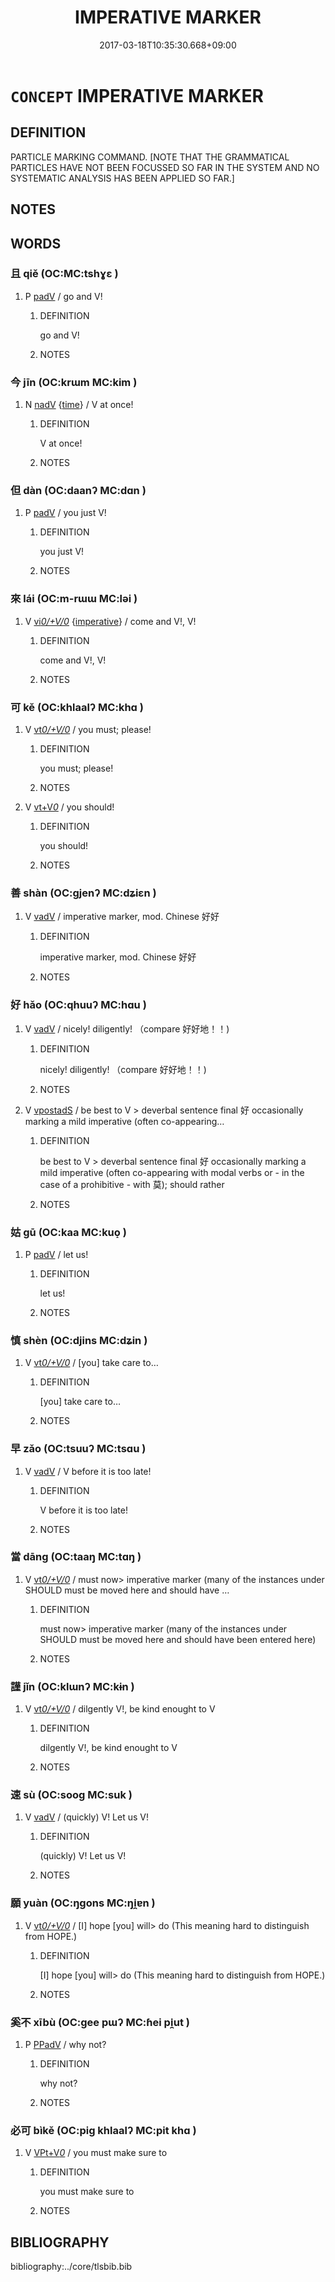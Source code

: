 # -*- mode: mandoku-tls-view -*-
#+TITLE: IMPERATIVE MARKER
#+DATE: 2017-03-18T10:35:30.668+09:00        
#+STARTUP: content
* =CONCEPT= IMPERATIVE MARKER
:PROPERTIES:
:CUSTOM_ID: uuid-150ba17a-ee29-42d2-ac6a-f0a24c2ecd40
:TR_ZH: 祈使表記
:END:
** DEFINITION

PARTICLE MARKING COMMAND. [NOTE THAT THE GRAMMATICAL PARTICLES HAVE NOT BEEN FOCUSSED SO FAR IN THE SYSTEM AND NO SYSTEMATIC ANALYSIS HAS BEEN APPLIED SO FAR.]

** NOTES

** WORDS
   :PROPERTIES:
   :VISIBILITY: children
   :END:
*** 且 qiě (OC:MC:tshɣɛ )
:PROPERTIES:
:CUSTOM_ID: uuid-736eeb8a-e3a0-4d92-b7f6-e0d0f7413b98
:Char+: 且(1,4/5) 
:GY_IDS+: uuid-287e123a-74f0-401a-9327-afadd14e99c5
:PY+: qiě     
:MC+: tshɣɛ     
:END: 
**** P [[tls:syn-func::#uuid-334de932-4bb9-418a-b9a6-6beaf2ce3a62][padV]] / go and V!
:PROPERTIES:
:CUSTOM_ID: uuid-15a1472c-225d-44f6-a895-22a75c92a3f4
:END:
****** DEFINITION

go and V!

****** NOTES

*** 今 jīn (OC:krɯm MC:kim )
:PROPERTIES:
:CUSTOM_ID: uuid-cf24ec5d-f267-431b-ae2a-1ce1b5e5dcc3
:Char+: 今(9,2/4) 
:GY_IDS+: uuid-dfc93eb5-edb4-49b5-93e7-afe643a085de
:PY+: jīn     
:OC+: krɯm     
:MC+: kim     
:END: 
**** N [[tls:syn-func::#uuid-91666c59-4a69-460f-8cd3-9ddbff370ae5][nadV]] {[[tls:sem-feat::#uuid-dd37c44b-5a41-45e6-a045-090d47ae4923][time]]} / V at once!
:PROPERTIES:
:CUSTOM_ID: uuid-6ceb6a6e-0fdd-4be9-b80d-4ff16d9635bc
:END:
****** DEFINITION

V at once!

****** NOTES

*** 但 dàn (OC:daanʔ MC:dɑn )
:PROPERTIES:
:CUSTOM_ID: uuid-617466c6-43e2-4399-9ca4-f60a4fce9472
:Char+: 但(9,5/7) 
:GY_IDS+: uuid-41c10702-1f3a-47e5-964c-af859bd6f708
:PY+: dàn     
:OC+: daanʔ     
:MC+: dɑn     
:END: 
**** P [[tls:syn-func::#uuid-334de932-4bb9-418a-b9a6-6beaf2ce3a62][padV]] / you just V!
:PROPERTIES:
:CUSTOM_ID: uuid-cf915505-162f-4791-87e4-1d104150eca5
:END:
****** DEFINITION

you just V!

****** NOTES

*** 來 lái (OC:m-rɯɯ MC:ləi )
:PROPERTIES:
:CUSTOM_ID: uuid-696579cc-bc58-4731-8139-a0b62582d6c8
:Char+: 來(9,6/8) 
:GY_IDS+: uuid-9ef8de95-a9bb-45e9-a9eb-4ba693fb26c6
:PY+: lái     
:OC+: m-rɯɯ     
:MC+: ləi     
:END: 
**** V [[tls:syn-func::#uuid-f51e6591-4691-4fd5-81d3-a3cf7d063c4d][vi/0/+V/0/]] {[[tls:sem-feat::#uuid-b8276c57-c108-44c8-8c01-ad92679a9163][imperative]]} / come and V!, V!
:PROPERTIES:
:CUSTOM_ID: uuid-0019a5ac-104d-4c06-822d-082544979dd8
:END:
****** DEFINITION

come and V!, V!

****** NOTES

*** 可 kě (OC:khlaalʔ MC:khɑ )
:PROPERTIES:
:CUSTOM_ID: uuid-1ee0ad54-2de0-42fe-a392-ea109e9315cb
:Char+: 可(30,2/5) 
:GY_IDS+: uuid-6e6b769a-36c6-400e-8a2a-02e63bc15a1e
:PY+: kě     
:OC+: khlaalʔ     
:MC+: khɑ     
:END: 
**** V [[tls:syn-func::#uuid-65d93b56-a5a4-48f1-999e-bca54da80015][vt/0/+V/0/]] / you must; please!
:PROPERTIES:
:CUSTOM_ID: uuid-cc282ab9-66f7-4b98-8971-306721551c9e
:END:
****** DEFINITION

you must; please!

****** NOTES

**** V [[tls:syn-func::#uuid-dd717b3f-0c98-4de8-bac6-2e4085805ef1][vt+V/0/]] / you should!
:PROPERTIES:
:CUSTOM_ID: uuid-13655a76-7bc3-4dbf-ab3e-47e77e0c046d
:END:
****** DEFINITION

you should!

****** NOTES

*** 善 shàn (OC:ɡjenʔ MC:dʑiɛn )
:PROPERTIES:
:CUSTOM_ID: uuid-3d7dbbf6-be27-43cc-881e-f53a40a7d4f2
:Char+: 善(30,9/12) 
:GY_IDS+: uuid-9c10d3ad-bc3d-4cd2-b8c3-2c5452ed803a
:PY+: shàn     
:OC+: ɡjenʔ     
:MC+: dʑiɛn     
:END: 
**** V [[tls:syn-func::#uuid-2a0ded86-3b04-4488-bb7a-3efccfa35844][vadV]] / imperative marker, mod. Chinese 好好
:PROPERTIES:
:CUSTOM_ID: uuid-577be11c-8f4d-4eb0-86b8-62d61de4852b
:END:
****** DEFINITION

imperative marker, mod. Chinese 好好

****** NOTES

*** 好 hǎo (OC:qhuuʔ MC:hɑu )
:PROPERTIES:
:CUSTOM_ID: uuid-8e23b219-870a-49b9-aa39-180dbccec027
:Char+: 好(38,3/6) 
:GY_IDS+: uuid-78ceb5d2-abd7-45bd-ae8d-5b04e4d5bfac
:PY+: hǎo     
:OC+: qhuuʔ     
:MC+: hɑu     
:END: 
**** V [[tls:syn-func::#uuid-2a0ded86-3b04-4488-bb7a-3efccfa35844][vadV]] / nicely! diligently! （compare 好好地！！)
:PROPERTIES:
:CUSTOM_ID: uuid-28c3311a-7816-4c99-8d7f-36012d44fb61
:END:
****** DEFINITION

nicely! diligently! （compare 好好地！！)

****** NOTES

**** V [[tls:syn-func::#uuid-c2c4bfc7-4e20-47c6-b583-2a4c5638d23b][vpostadS]] / be best to V > deverbal sentence final 好 occasionally marking a mild imperative (often co-appearing...
:PROPERTIES:
:CUSTOM_ID: uuid-d547b905-4c8c-4884-ac95-f18e304e2fa3
:END:
****** DEFINITION

be best to V > deverbal sentence final 好 occasionally marking a mild imperative (often co-appearing with modal verbs or - in the case of a prohibitive - with 莫); should rather

****** NOTES

*** 姑 gū (OC:kaa MC:kuo̝ )
:PROPERTIES:
:CUSTOM_ID: uuid-5cb663b2-5665-4ded-9d6c-0da49c4093ab
:Char+: 姑(38,5/8) 
:GY_IDS+: uuid-787557d2-ab7b-400c-87c1-3cd5032c4e0b
:PY+: gū     
:OC+: kaa     
:MC+: kuo̝     
:END: 
**** P [[tls:syn-func::#uuid-334de932-4bb9-418a-b9a6-6beaf2ce3a62][padV]] / let us!
:PROPERTIES:
:CUSTOM_ID: uuid-3f67a40a-182f-4cf1-bc5c-80bfceea6638
:END:
****** DEFINITION

let us!

****** NOTES

*** 慎 shèn (OC:djins MC:dʑin )
:PROPERTIES:
:CUSTOM_ID: uuid-767f68ce-c2f7-4cdd-bac0-6987342e9ecd
:Char+: 慎(61,10/13) 
:GY_IDS+: uuid-eaf40a23-c1b4-4cdb-8246-c1dc0b2adb48
:PY+: shèn     
:OC+: djins     
:MC+: dʑin     
:END: 
**** V [[tls:syn-func::#uuid-65d93b56-a5a4-48f1-999e-bca54da80015][vt/0/+V/0/]] / [you] take care to...
:PROPERTIES:
:CUSTOM_ID: uuid-f4e7ff8d-4d64-4555-a9dc-6dfcc4213247
:END:
****** DEFINITION

[you] take care to...

****** NOTES

*** 早 zǎo (OC:tsuuʔ MC:tsɑu )
:PROPERTIES:
:CUSTOM_ID: uuid-792aa72a-bafb-457c-9ea7-d8cbf9c0cfff
:Char+: 早(72,2/6) 
:GY_IDS+: uuid-7c4c79a6-6f34-4b4c-9c05-2a17e391025f
:PY+: zǎo     
:OC+: tsuuʔ     
:MC+: tsɑu     
:END: 
**** V [[tls:syn-func::#uuid-2a0ded86-3b04-4488-bb7a-3efccfa35844][vadV]] / V before it is too late!
:PROPERTIES:
:CUSTOM_ID: uuid-70df28d0-1345-4164-bc00-358a41f25e5d
:END:
****** DEFINITION

V before it is too late!

****** NOTES

*** 當 dāng (OC:taaŋ MC:tɑŋ )
:PROPERTIES:
:CUSTOM_ID: uuid-3c1e0c6e-3f00-486c-82d5-c1ecb09c6874
:Char+: 當(102,8/13) 
:GY_IDS+: uuid-4761ef26-92d1-497a-8a8d-7052c2b86ca2
:PY+: dāng     
:OC+: taaŋ     
:MC+: tɑŋ     
:END: 
**** V [[tls:syn-func::#uuid-65d93b56-a5a4-48f1-999e-bca54da80015][vt/0/+V/0/]] / must now> imperative marker (many of the instances under SHOULD must be moved here and should have ...
:PROPERTIES:
:CUSTOM_ID: uuid-a42a1385-4f7b-47fe-b7c8-6edd3338aa05
:END:
****** DEFINITION

must now> imperative marker (many of the instances under SHOULD must be moved here and should have been entered here)

****** NOTES

*** 謹 jǐn (OC:klɯnʔ MC:kɨn )
:PROPERTIES:
:CUSTOM_ID: uuid-45559d54-84a7-41dd-8253-8a6010bb6cbf
:Char+: 謹(149,11/18) 
:GY_IDS+: uuid-5892a718-b46e-4df3-99ad-e738b3fb10c9
:PY+: jǐn     
:OC+: klɯnʔ     
:MC+: kɨn     
:END: 
**** V [[tls:syn-func::#uuid-65d93b56-a5a4-48f1-999e-bca54da80015][vt/0/+V/0/]] / dilgently V!, be kind enought to V
:PROPERTIES:
:CUSTOM_ID: uuid-6a5c571c-3c44-46b3-9fae-a3b8c2acba07
:END:
****** DEFINITION

dilgently V!, be kind enought to V

****** NOTES

*** 速 sù (OC:sooɡ MC:suk )
:PROPERTIES:
:CUSTOM_ID: uuid-18774880-d46f-4a9e-8ecb-2d9c9d146214
:Char+: 速(162,7/11) 
:GY_IDS+: uuid-a8cead21-399f-4843-9da6-0cb0b1eed08b
:PY+: sù     
:OC+: sooɡ     
:MC+: suk     
:END: 
**** V [[tls:syn-func::#uuid-2a0ded86-3b04-4488-bb7a-3efccfa35844][vadV]] / (quickly) V! Let us V!
:PROPERTIES:
:CUSTOM_ID: uuid-96907aa5-d06b-4e07-b626-86f2bb0d2e40
:END:
****** DEFINITION

(quickly) V! Let us V!

****** NOTES

*** 願 yuàn (OC:ŋɡons MC:ŋi̯ɐn )
:PROPERTIES:
:CUSTOM_ID: uuid-86b583f9-9e84-4983-8fee-df36a8966eff
:Char+: 願(181,10/19) 
:GY_IDS+: uuid-10daefb2-5677-451a-a651-14b6fa71c19c
:PY+: yuàn     
:OC+: ŋɡons     
:MC+: ŋi̯ɐn     
:END: 
**** V [[tls:syn-func::#uuid-65d93b56-a5a4-48f1-999e-bca54da80015][vt/0/+V/0/]] / [I] hope [you] will> do (This meaning hard to distinguish from HOPE.)
:PROPERTIES:
:CUSTOM_ID: uuid-95bff0d1-56c9-442f-aaf1-f671e58dcef0
:END:
****** DEFINITION

[I] hope [you] will> do (This meaning hard to distinguish from HOPE.)

****** NOTES

*** 奚不 xībù (OC:ɡee pɯʔ MC:ɦei pi̯ut )
:PROPERTIES:
:CUSTOM_ID: uuid-e6aee9a1-c2fc-424a-858d-65a7c12aa3e0
:Char+: 奚(37,7/10) 不(1,3/4) 
:GY_IDS+: uuid-2a2f5d3e-6ff4-4fcc-a266-8acfed889104 uuid-12896cda-5086-41f3-8aeb-21cd406eec3f
:PY+: xī bù    
:OC+: ɡee pɯʔ    
:MC+: ɦei pi̯ut    
:END: 
**** P [[tls:syn-func::#uuid-eb8abafd-05ff-4ae5-9f85-7417d096299a][PPadV]] / why not?
:PROPERTIES:
:CUSTOM_ID: uuid-2557ac12-6128-44dd-af18-505923a3e36c
:END:
****** DEFINITION

why not?

****** NOTES

*** 必可 bìkě (OC:piɡ khlaalʔ MC:pit khɑ )
:PROPERTIES:
:CUSTOM_ID: uuid-09a3937a-12df-45ec-9b58-2300d0b364ec
:Char+: 必(61,1/4) 可(30,2/5) 
:GY_IDS+: uuid-25996ba8-1e36-4438-8c90-d9a399341f8e uuid-6e6b769a-36c6-400e-8a2a-02e63bc15a1e
:PY+: bì kě    
:OC+: piɡ khlaalʔ    
:MC+: pit khɑ    
:END: 
**** V [[tls:syn-func::#uuid-7918d628-430e-4537-afca-f2b1b4144611][VPt+V/0/]] / you must make sure to
:PROPERTIES:
:CUSTOM_ID: uuid-79507802-e6a3-4ed1-8319-53dce1a6d260
:END:
****** DEFINITION

you must make sure to

****** NOTES

** BIBLIOGRAPHY
bibliography:../core/tlsbib.bib
